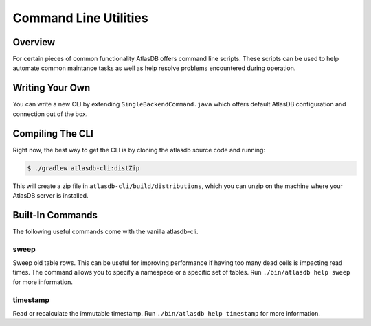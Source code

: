 .. _clis:

======================
Command Line Utilities
======================

Overview
========

For certain pieces of common functionality AtlasDB offers command line
scripts. These scripts can be used to help automate common maintance
tasks as well as help resolve problems encountered during operation.

Writing Your Own
================

You can write a new CLI by extending ``SingleBackendCommand.java`` which
offers default AtlasDB configuration and connection out of the box.


Compiling The CLI
=================

Right now, the best way to get the CLI is by cloning the atlasdb source code and running:

.. code:: bash

     $ ./gradlew atlasdb-cli:distZip

This will create a zip file in ``atlasdb-cli/build/distributions``, which you can unzip on the machine where your AtlasDB server is installed.

Built-In Commands
=================

The following useful commands come with the vanilla atlasdb-cli.

sweep
-----

Sweep old table rows. This can be useful for improving performance if having too many dead cells is impacting read times.  The command allows you to specify a namespace or a specific set of tables. Run ``./bin/atlasdb help sweep`` for more information.


timestamp
---------

Read or recalculate the immutable timestamp. Run ``./bin/atlasdb help timestamp`` for more information.


